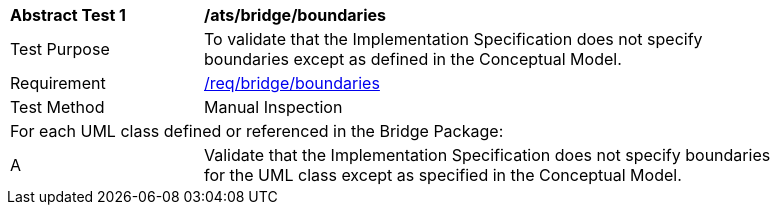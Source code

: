 [[ats_bridge_boundaries]]
[width="90%",cols="2,6"]
|===
^|*Abstract Test {counter:ats-id}* |*/ats/bridge/boundaries* 
^|Test Purpose |To validate that the Implementation Specification does not specify boundaries except as defined in the Conceptual Model.
^|Requirement |<<req_bridge_boundaries,/req/bridge/boundaries>>
^|Test Method |Manual Inspection
2+|For each UML class defined or referenced in the Bridge Package:
^|A |Validate that the Implementation Specification does not specify boundaries for the UML class except as specified in the Conceptual Model.
|===
